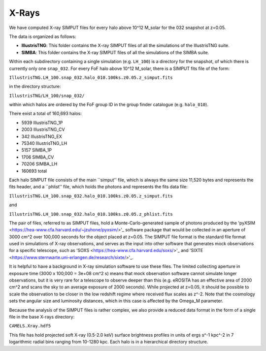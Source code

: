 .. _Xrays:

******
X-Rays
******

We have computed X-ray SIMPUT files for every halo above 10^12 M_solar for the 032 snapshot at z=0.05.

The data is organized as follows:

- **IllustrisTNG**: This folder contains the X-ray SIMPUT files of all the simulations of the IllustrisTNG suite.

- **SIMBA**: This folder contains the X-ray SIMPUT files of all the simulations of the SIMBA suite.

Within each subdirectory containing a single simulation (e.g. ``LH_100``) is a directory for the snapshot, of which there is currently only one ``snap_032``.  For every FoF halo above 10^12 M_solar, there is a SIMPUT fits file of \
the form:

``IllustrisTNG.LH_100.snap_032.halo_010.100ks.z0.05.z_simput.fits``

in the directory structure:

``IllustrisTNG/LH_100/snap_032/``

within which halos are ordered by the FoF group ID in the group finder catalogue (e.g. ``halo_010``).

There exist a total of 160,693 halos:

-    5939 IllustrisTNG_1P
-    2003 IllustrisTNG_CV
-     342 IllustrisTNG_EX
-   75340 IllustrisTNG_LH
-    5157 SIMBA_1P
-    1706 SIMBA_CV
-   70206 SIMBA_LH
-  160693 total

Each halo SIMPUT file consists of the main ``simput'' file, which is always the same size 11,520 bytes and represents the fits header, and a ``phlist'' file, which holds the photons and represents the fits data file:

``IllustrisTNG.LH_100.snap_032.halo_010.100ks.z0.05.z_simput.fits``

and

``IllustrisTNG.LH_100.snap_032.halo_010.100ks.z0.05.z_phlist.fits``

The pair of files, referred to as SIMPUT files, hold a Monte-Carlo-generated sample of photons produced by the 'pyXSIM <https://hea-www.cfa.harvard.edu/~jzuhone/pyxsim/>'_ software package that would be collected in an aperture of 3000 cm^2 over 100,000 seconds for the object placed at z=0.05. The SIMPUT file format is the standard file format used in simulations of X-ray observations, and serves as the input into other software that generates mock observations for a specific telescope, such as 'SOXS <https://hea-www.cfa.harvard.edu/soxs/>'_ and 'SIXTE <https://www.sternwarte.uni-erlangen.de/research/sixte/>'_.

It is helpful to have a background in X-ray simulation software to use these files.  The limited collecting aperture in exposure time (3000 x 100,000 = 3e+08 cm^2 s) means that mock observation software cannot simulate longer observations, but it is very rare for a telescope to observe deeper than this (e.g. eROSITA has an effective area of 2000 cm^2 and scans the sky to an average exposure of 2000 seconds).  While projected at z=0.05, it should be possible to scale the observation to be closer in the low redshift regime where received flux scales as z^-2.  Note that the cosmology sets the angular size and luminosity distances, which in this case is affected by the Omega_M parameter.

Because the analysis of the SIMPUT files is rather complex, we also provide a reduced data format in the form of a single file in the base X-rays directory:

``CAMELS.Xray.hdf5``

This file has hold projected soft X-ray (0.5-2.0 keV) surface brightness profiles in units of ergs s^-1 kpc^-2 in 7 logarithmic radial bins ranging from 10-1280 kpc.  Each halo is in a hierarchical directory structure.
